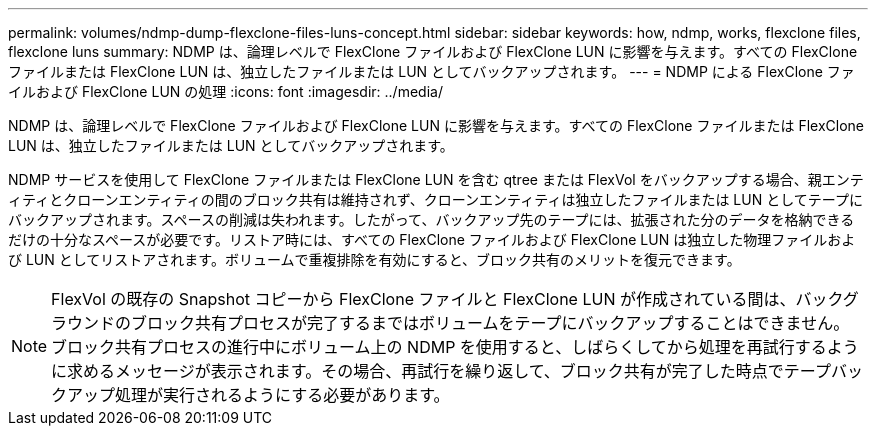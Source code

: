 ---
permalink: volumes/ndmp-dump-flexclone-files-luns-concept.html 
sidebar: sidebar 
keywords: how, ndmp, works, flexclone files, flexclone luns 
summary: NDMP は、論理レベルで FlexClone ファイルおよび FlexClone LUN に影響を与えます。すべての FlexClone ファイルまたは FlexClone LUN は、独立したファイルまたは LUN としてバックアップされます。 
---
= NDMP による FlexClone ファイルおよび FlexClone LUN の処理
:icons: font
:imagesdir: ../media/


[role="lead"]
NDMP は、論理レベルで FlexClone ファイルおよび FlexClone LUN に影響を与えます。すべての FlexClone ファイルまたは FlexClone LUN は、独立したファイルまたは LUN としてバックアップされます。

NDMP サービスを使用して FlexClone ファイルまたは FlexClone LUN を含む qtree または FlexVol をバックアップする場合、親エンティティとクローンエンティティの間のブロック共有は維持されず、クローンエンティティは独立したファイルまたは LUN としてテープにバックアップされます。スペースの削減は失われます。したがって、バックアップ先のテープには、拡張された分のデータを格納できるだけの十分なスペースが必要です。リストア時には、すべての FlexClone ファイルおよび FlexClone LUN は独立した物理ファイルおよび LUN としてリストアされます。ボリュームで重複排除を有効にすると、ブロック共有のメリットを復元できます。

[NOTE]
====
FlexVol の既存の Snapshot コピーから FlexClone ファイルと FlexClone LUN が作成されている間は、バックグラウンドのブロック共有プロセスが完了するまではボリュームをテープにバックアップすることはできません。ブロック共有プロセスの進行中にボリューム上の NDMP を使用すると、しばらくしてから処理を再試行するように求めるメッセージが表示されます。その場合、再試行を繰り返して、ブロック共有が完了した時点でテープバックアップ処理が実行されるようにする必要があります。

====